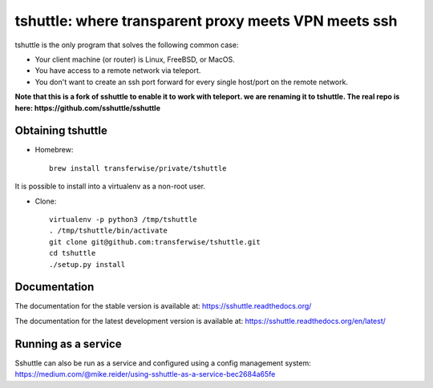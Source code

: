 tshuttle: where transparent proxy meets VPN meets ssh
=====================================================

tshuttle is the only program that solves the following
common case:

- Your client machine (or router) is Linux, FreeBSD, or MacOS.

- You have access to a remote network via teleport.

- You don't want to create an ssh port forward for every
  single host/port on the remote network.

**Note that this is a fork of sshuttle to enable it to work with teleport. we are renaming it to tshuttle.
The real repo is here: https://github.com/sshuttle/sshuttle**

Obtaining tshuttle
------------------

- Homebrew::

      brew install transferwise/private/tshuttle

It is possible to install into a virtualenv as a non-root user.

- Clone::

      virtualenv -p python3 /tmp/tshuttle
      . /tmp/tshuttle/bin/activate
      git clone git@github.com:transferwise/tshuttle.git
      cd tshuttle
      ./setup.py install

Documentation
-------------
The documentation for the stable version is available at:
https://sshuttle.readthedocs.org/

The documentation for the latest development version is available at:
https://sshuttle.readthedocs.org/en/latest/


Running as a service
--------------------
Sshuttle can also be run as a service and configured using a config management system: 
https://medium.com/@mike.reider/using-sshuttle-as-a-service-bec2684a65fe
